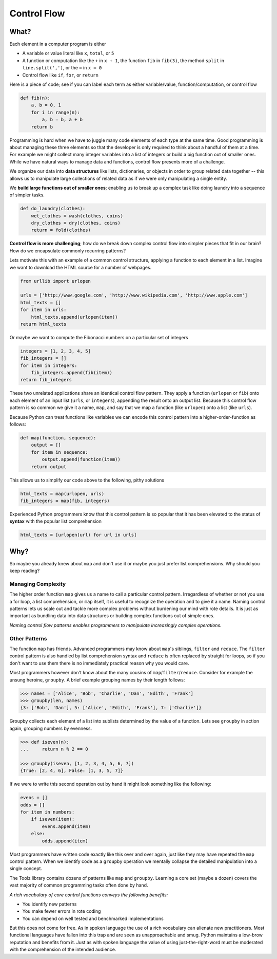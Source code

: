 
Control Flow
============

What?
-----

Each element in a computer program is either

-   A variable or value literal like ``x``, ``total``, or ``5``
-   A function or computation like the ``+`` in ``x + 1``, the function ``fib``
    in ``fib(3)``, the method ``split`` in ``line.split(',')``, or the ``=`` in
    ``x = 0``
-   Control flow like ``if``, ``for``, or ``return``

Here is a piece of code; see if you can label each term as either
variable/value, function/computation, or control flow

.. code::

    def fib(n):
        a, b = 0, 1
        for i in range(n):
            a, b = b, a + b
        return b

Programming is hard when we have to juggle many code elements of each type at
the same time.  Good programming is about managing these three elements so that
the developer is only required to think about a handful of them at a time.  For
example we might collect many integer variables into a list of integers or
build a big function out of smaller ones.  While we have natural ways to manage
data and functions, control flow presents more of a challenge.

We organize our data into **data structures** like lists, dictionaries, or objects
in order to group related data together -- this allows us to manipulate large
collections of related data as if we were only manipulating a single entity.

We **build large functions out of smaller ones**; enabling us to break up a
complex task like doing laundry into a sequence of simpler tasks.

.. code::

    def do_laundry(clothes):
        wet_clothes = wash(clothes, coins)
        dry_clothes = dry(clothes, coins)
        return = fold(clothes)

**Control flow is more challenging**; how do we break down complex control flow
into simpler pieces that fit in our brain?  How do we encapsulate commonly
recurring patterns?

Lets motivate this with an example of a common control structure, applying a
function to each element in a list.  Imagine we want to download the HTML
source for a number of webpages.

.. code::

    from urllib import urlopen

    urls = ['http://www.google.com', 'http://www.wikipedia.com', 'http://www.apple.com']
    html_texts = []
    for item in urls:
        html_texts.append(urlopen(item))
    return html_texts

Or maybe we want to compute the Fibonacci numbers on a particular set of
integers

.. code::

    integers = [1, 2, 3, 4, 5]
    fib_integers = []
    for item in integers:
        fib_integers.append(fib(item))
    return fib_integers

These two unrelated applications share an identical control flow pattern.  They
apply a function (``urlopen`` or ``fib``) onto each element of an input list
(``urls``, or ``integers``), appending the result onto an output list.  Because
this control flow pattern is so common we give it a name, ``map``, and say that
we map a function (like ``urlopen``) onto a list (like ``urls``).

Because Python can treat functions like variables we can encode this control
pattern into a higher-order-function as follows:

.. code::

    def map(function, sequence):
        output = []
        for item in sequence:
            output.append(function(item))
        return output

This allows us to simplify our code above to the following, pithy solutions

.. code::

    html_texts = map(urlopen, urls)
    fib_integers = map(fib, integers)

Experienced Python programmers know that this control pattern is so popular
that it has been elevated to the status of **syntax** with the popular list
comprehension

.. code::

    html_texts = [urlopen(url) for url in urls]


Why?
----

So maybe you already knew about ``map`` and don't use it or maybe you just
prefer list comprehensions.  Why should you keep reading?

Managing Complexity
^^^^^^^^^^^^^^^^^^^

The higher order function ``map`` gives us a name to call a particular control
pattern.  Irregardless of whether or not you use a for loop, a list
comprehension, or ``map`` itself, it is useful to recognize the operation
and to give it a name.  Naming control patterns lets us scale out and tackle
more complex problems without burdening our mind with rote details.  It is just
as important as bundling data into data structures or building complex
functions out of simple ones.

*Naming control flow patterns enables programmers to manipulate increasingly
complex operations.*

Other Patterns
^^^^^^^^^^^^^^

The function ``map`` has friends.  Advanced programmers may know about
``map``'s siblings, ``filter`` and ``reduce``.  The ``filter`` control pattern
is also handled by list comprehension syntax and ``reduce`` is often replaced
by straight for loops, so if you don't want to use them there is no immediately
practical reason why you would care.

Most programmers however don't know about the many cousins of
``map``/``filter``/``reduce``.  Consider for example the unsung heroine,
``groupby``.  A brief example grouping names by their length follows:

.. code::

    >>> names = ['Alice', 'Bob', 'Charlie', 'Dan', 'Edith', 'Frank']
    >>> groupby(len, names)
    {3: ['Bob', 'Dan'], 5: ['Alice', 'Edith', 'Frank'], 7: ['Charlie']}

Groupby collects each element of a list into sublists determined by the value
of a function.  Lets see ``groupby`` in action again, grouping numbers by
evenness.

.. code::

    >>> def iseven(n):
    ...     return n % 2 == 0

    >>> groupby(iseven, [1, 2, 3, 4, 5, 6, 7])
    {True: [2, 4, 6], False: [1, 3, 5, 7]}

If we were to write this second operation out by hand it might look something
like the following:

.. code::

    evens = []
    odds = []
    for item in numbers:
        if iseven(item):
            evens.append(item)
        else:
            odds.append(item)

Most programmers have written code exactly like this over and over again, just
like they may have repeated the ``map`` control pattern.  When we identify code
as a ``groupby`` operation we mentally collapse the detailed manipulation into
a single concept.

The Toolz library contains dozens of patterns like ``map`` and ``groupby``.
Learning a core set (maybe a dozen) covers the vast majority of common
programming tasks often done by hand.

*A rich vocabulary of core control functions conveys the following benefits:*

-   You identify new patterns
-   You make fewer errors in rote coding
-   You can depend on well tested and benchmarked implementations

But this does not come for free.  As in spoken language the use of a rich
vocabulary can alienate new practitioners.  Most functional languages have
fallen into this trap and are seen as unapproachable and smug.  Python
maintains a low-brow reputation and benefits from it.  Just as with spoken
language the value of using just-the-right-word must be moderated with the
comprehension of the intended audience.
